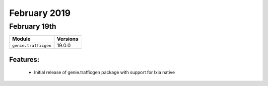 February 2019
=============

February 19th
-------------

+-------------------------------+-------------------------------+
| Module                        | Versions                      |
+===============================+===============================+
| ``genie.trafficgen``          | 19.0.0                        |
+-------------------------------+-------------------------------+


Features:
^^^^^^^^^

 * Initial release of genie.trafficgen package with support for Ixia native
